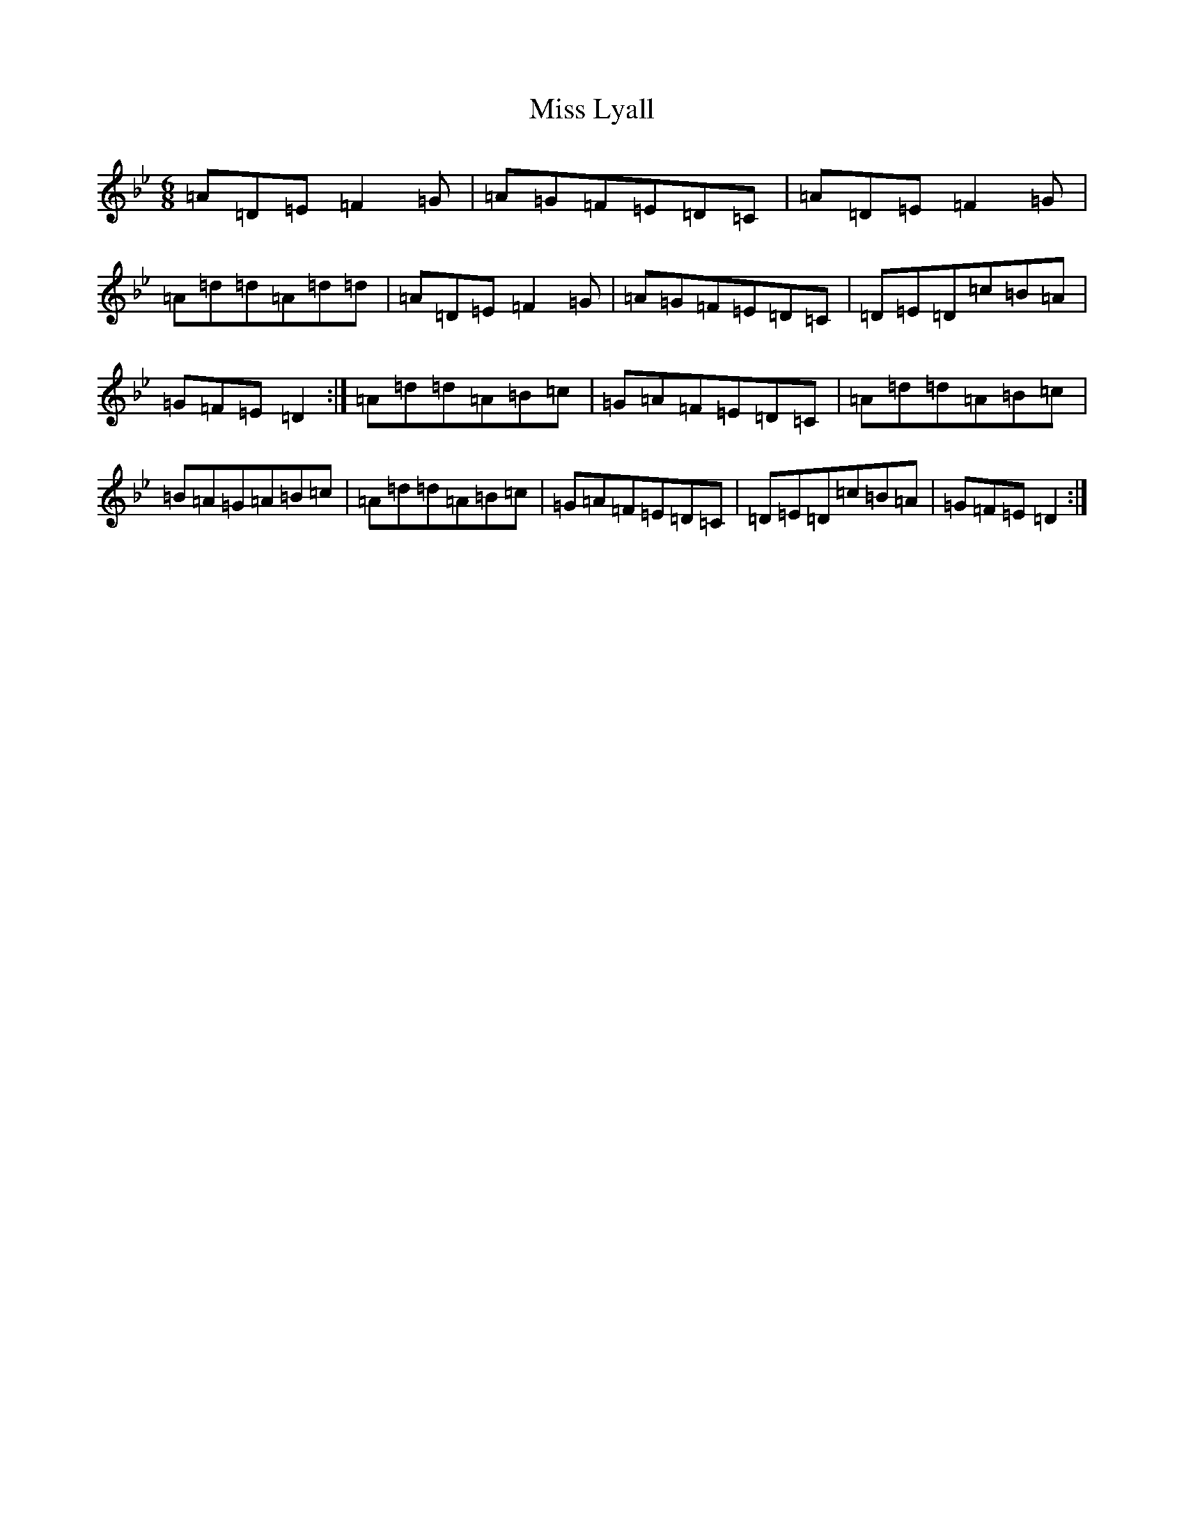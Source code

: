 X: 4080
T: Miss Lyall
S: https://thesession.org/tunes/173#setting173
Z: A Dorian
R: strathspey
M:6/8
L:1/8
K: C Dorian
=A=D=E=F2=G|=A=G=F=E=D=C|=A=D=E=F2=G|=A=d=d=A=d=d|=A=D=E=F2=G|=A=G=F=E=D=C|=D=E=D=c=B=A|=G=F=E=D2:|=A=d=d=A=B=c|=G=A=F=E=D=C|=A=d=d=A=B=c|=B=A=G=A=B=c|=A=d=d=A=B=c|=G=A=F=E=D=C|=D=E=D=c=B=A|=G=F=E=D2:|